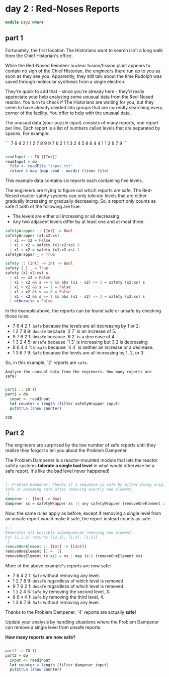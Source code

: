 * day 2 : Red-Noses Reports
#+begin_src haskell :tangle day2.hs
module Day2 where
#+end_src
** part 1
Fortunately, the first location The Historians want to search isn't a long walk from the Chief Historian's office.

While the Red-Nosed Reindeer nuclear fusion/fission plant appears to contain no sign of the Chief Historian, the engineers there run up to you as soon as they see you. Apparently, they still talk about the time Rudolph was saved through molecular synthesis from a single electron.

They're quick to add that - since you're already here - they'd really appreciate your help analyzing some unusual data from the Red-Nosed reactor. You turn to check if The Historians are waiting for you, but they seem to have already divided into groups that are currently searching every corner of the facility. You offer to help with the unusual data.

The unusual data (your puzzle input) consists of many reports, one report per line. Each report is a list of numbers called levels that are separated by spaces. For example:
 
``` 
7 6 4 2 1
1 2 7 8 9
9 7 6 2 1
1 3 2 4 5
8 6 4 4 1
1 3 6 7 9
```
#+begin_src haskell :tangle day2.hs

readInput :: IO [[Int]]
readInput = do
  file <- readFile "input.txt"
  return $ map (map read . words) (lines file)

#+end_src

This example data contains six reports each containing five levels.

The engineers are trying to figure out which reports are safe. The Red-Nosed reactor safety systems can only tolerate levels that are either gradually increasing or gradually decreasing. So, a report only counts as safe if both of the following are true:

- The levels are either all increasing or all decreasing.
- Any two adjacent levels differ by at least one and at most three.

#+begin_src haskell :tangle day2.hs
safetyWrapper :: [Int] -> Bool
safetyWrapper (x1:x2:xs)
  | x1 == x2 = False
  | x1 > x2 = safety (x1:x2:xs) 0
  | x1 < x2 = safety (x1:x2:xs) 1
safetyWrapper _ = True

safety :: [Int] -> Int -> Bool
safety [_] _ = True
safety (x1:x2:xs) s
  | x1 == x2 = False
  | x1 > x2 && s == 0 && abs (x1 - x2) <= 3 = safety (x2:xs) s
  | x1 > x2 && s == 1 = False
  | x1 < x2 && s == 0 = False
  | x1 < x2 && s == 1 && abs (x1 - x2) <= 3 = safety (x2:xs) s
  | otherwise = False

#+end_src

In the example above, the reports can be found safe or unsafe by checking those rules:

- 7 6 4 2 1: =Safe= because the levels are all decreasing by 1 or 2.
- 1 2 7 8 9: ~Unsafe~ because `2 7` is an increase of 5.
- 9 7 6 2 1: ~Unsafe~ because `6 2` is a decrease of 4.
- 1 3 2 4 5: ~Unsafe~ because `1 3` is increasing but 3 2 is decreasing.
- 8 6 4 4 1: ~Unsafe~ because `4 4` is neither an increase or a decrease.
- 1 3 6 7 9: =Safe= because the levels are all increasing by 1, 2, or 3.

So, in this example, `2` reports are =safe=.

=Analyze the unusual data from the engineers. How many reports are safe?=

#+begin_src haskell :tangle day2.hs :eval yes  :results output

part1 :: IO ()
part1 = do
  input <- readInput
  let counter = length (filter safetyWrapper input)
  putStrLn (show counter)

#+end_src

: 220

** Part 2
The engineers are surprised by the low number of safe reports until they realize they forgot to tell you about the Problem Dampener.

The Problem Dampener is a reactor-mounted module that lets the reactor safety systems **tolerate a single bad level** in what would otherwise be a safe report. It's like the bad level never happened!

#+begin_src haskell :tangle day2.hs

{- Problem Dampener: Checks if a sequence is safe by either being originally
safe or becoming safe after removing exactly one element.
-}
dampener :: [Int] -> Bool
dampener xs = safetyWrapper xs || any safetyWrapper (removeOneElement xs)

#+end_src

Now, the same rules apply as before, except if removing a single level from an unsafe report would make it safe, the report instead counts as safe.

#+begin_src haskell :tangle day2.hs
{-|
Generates all possible subsequences removing one element.
For [1,2,3] returns [[2,3], [1,3], [1,2]]
-}
removeOneElement :: [Int] -> [[Int]]
removeOneElement [] =  []
removeOneElement (x:xs) = xs : map (x:) (removeOneElement xs)

#+end_src

More of the above example's reports are now safe:

- 7 6 4 2 1: =Safe= without removing any level.
- 1 2 7 8 9: ~Unsafe~ regardless of which level is removed.
- 9 7 6 2 1: ~Unsafe~ regardless of which level is removed.
- 1 ~3~ 2 4 5: =Safe= by removing the second level, 3.
- 8 6 ~4~ 4 1: =Safe= by removing the third level, 4.
- 1 3 6 7 9: =Safe= without removing any level.

Thanks to the Problem Dampener, `4` reports are actually **safe**!

Update your analysis by handling situations where the Problem Dampener can remove a single level from unsafe reports. 

**How many reports are now safe?**

#+begin_src haskell :tangle day2.hs

part2 :: IO ()
part2 = do
  input <- readInput
  let counter = length (filter dampener input)
  putStrLn (show counter)
#+end_src

#+RESULTS: 
: 296
